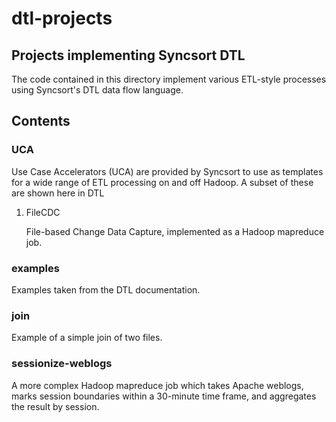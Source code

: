 * dtl-projects
** Projects implementing Syncsort DTL 

The code contained in this directory implement various ETL-style processes using Syncsort's
DTL data flow language.

** Contents
*** UCA
    Use Case Accelerators (UCA) are provided by Syncsort to use as templates for a wide
    range of ETL processing on and off Hadoop.  A subset of these are shown here in DTL
**** FileCDC
     File-based Change Data Capture, implemented as a Hadoop mapreduce job.
*** examples
    Examples taken from the DTL documentation.
*** join
    Example of a simple join of two files.
*** sessionize-weblogs
    A more complex Hadoop mapreduce job which takes Apache weblogs, marks session
    boundaries within a 30-minute time frame, and aggregates the result by session.
